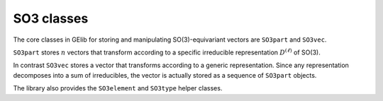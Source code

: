 ###########
SO3 classes
###########


The core classes in GElib for storing and manipulating SO(3)-equivariant vectors are 
``SO3part`` and ``SO3vec``. 

``SO3part`` stores :math:`n` vectors that transform according to a specific irreducible 
representation :math:`D^{(\ell)}` of SO(3). 

In contrast ``SO3vec`` stores a vector that transforms according to a generic representation. 
Since any representation decomposes into a sum of irreducibles, the vector is actually 
stored as a sequence of ``SO3part`` objects.

The library also provides the ``SO3element`` and ``SO3type`` helper classes. 


